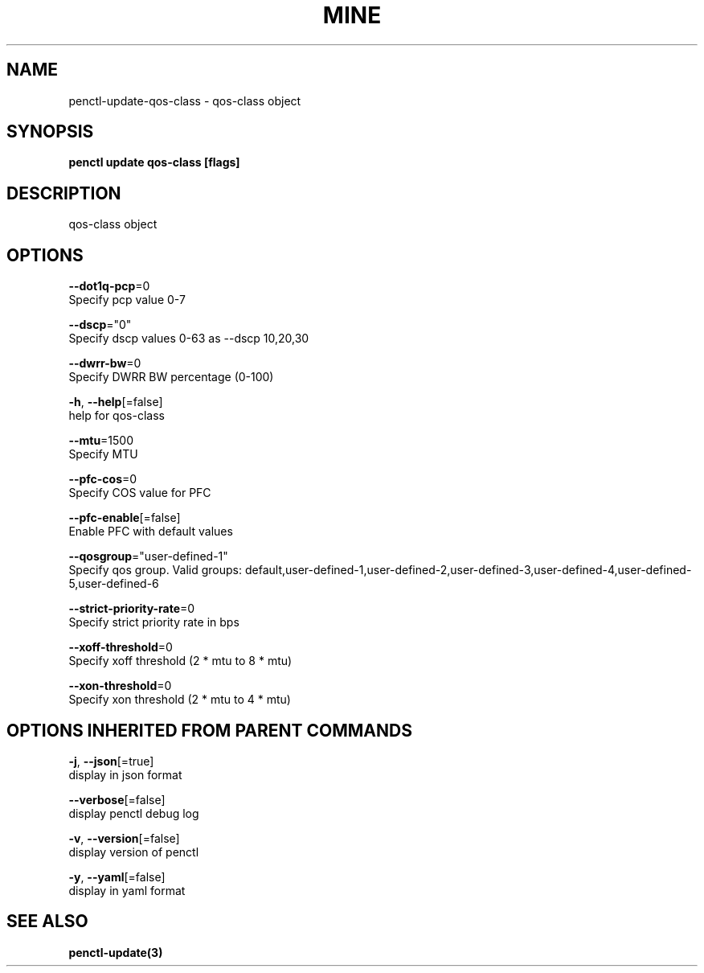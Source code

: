 .TH "MINE" "3" "Mar 2019" "Auto generated by spf13/cobra" "" 
.nh
.ad l


.SH NAME
.PP
penctl\-update\-qos\-class \- qos\-class object


.SH SYNOPSIS
.PP
\fBpenctl update qos\-class [flags]\fP


.SH DESCRIPTION
.PP
qos\-class object


.SH OPTIONS
.PP
\fB\-\-dot1q\-pcp\fP=0
    Specify pcp value 0\-7

.PP
\fB\-\-dscp\fP="0"
    Specify dscp values 0\-63 as \-\-dscp 10,20,30

.PP
\fB\-\-dwrr\-bw\fP=0
    Specify DWRR BW percentage (0\-100)

.PP
\fB\-h\fP, \fB\-\-help\fP[=false]
    help for qos\-class

.PP
\fB\-\-mtu\fP=1500
    Specify MTU

.PP
\fB\-\-pfc\-cos\fP=0
    Specify COS value for PFC

.PP
\fB\-\-pfc\-enable\fP[=false]
    Enable PFC with default values

.PP
\fB\-\-qosgroup\fP="user\-defined\-1"
    Specify qos group. Valid groups: default,user\-defined\-1,user\-defined\-2,user\-defined\-3,user\-defined\-4,user\-defined\-5,user\-defined\-6

.PP
\fB\-\-strict\-priority\-rate\fP=0
    Specify strict priority rate in bps

.PP
\fB\-\-xoff\-threshold\fP=0
    Specify xoff threshold (2 * mtu to 8 * mtu)

.PP
\fB\-\-xon\-threshold\fP=0
    Specify xon threshold (2 * mtu to 4 * mtu)


.SH OPTIONS INHERITED FROM PARENT COMMANDS
.PP
\fB\-j\fP, \fB\-\-json\fP[=true]
    display in json format

.PP
\fB\-\-verbose\fP[=false]
    display penctl debug log

.PP
\fB\-v\fP, \fB\-\-version\fP[=false]
    display version of penctl

.PP
\fB\-y\fP, \fB\-\-yaml\fP[=false]
    display in yaml format


.SH SEE ALSO
.PP
\fBpenctl\-update(3)\fP
